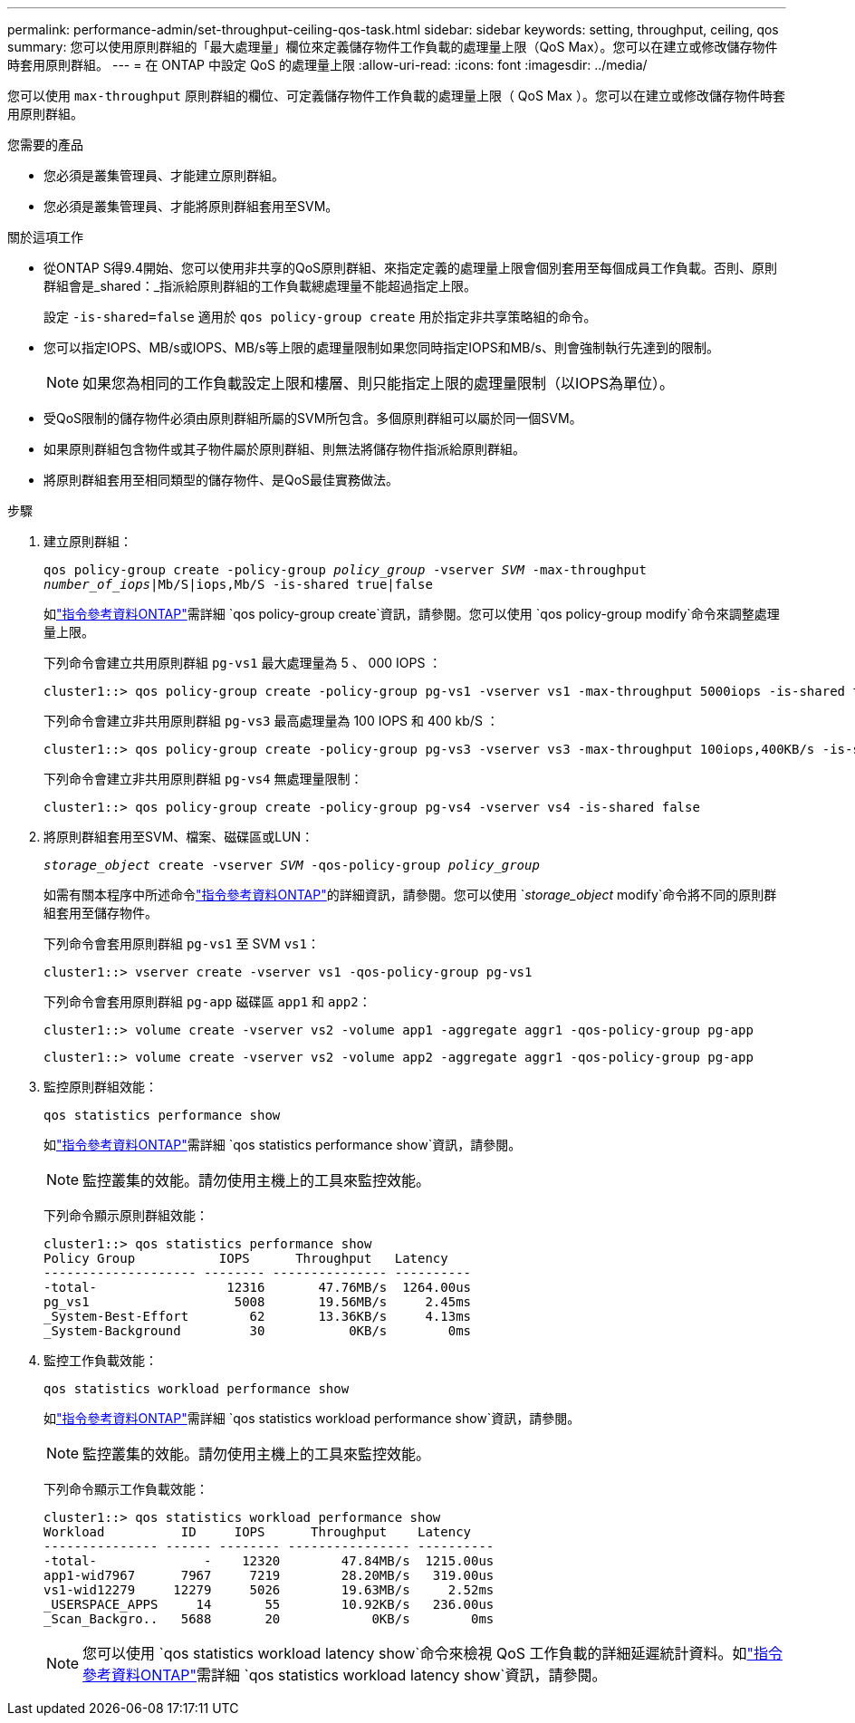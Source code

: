 ---
permalink: performance-admin/set-throughput-ceiling-qos-task.html 
sidebar: sidebar 
keywords: setting, throughput, ceiling, qos 
summary: 您可以使用原則群組的「最大處理量」欄位來定義儲存物件工作負載的處理量上限（QoS Max）。您可以在建立或修改儲存物件時套用原則群組。 
---
= 在 ONTAP 中設定 QoS 的處理量上限
:allow-uri-read: 
:icons: font
:imagesdir: ../media/


[role="lead"]
您可以使用 `max-throughput` 原則群組的欄位、可定義儲存物件工作負載的處理量上限（ QoS Max ）。您可以在建立或修改儲存物件時套用原則群組。

.您需要的產品
* 您必須是叢集管理員、才能建立原則群組。
* 您必須是叢集管理員、才能將原則群組套用至SVM。


.關於這項工作
* 從ONTAP S得9.4開始、您可以使用非共享的QoS原則群組、來指定定義的處理量上限會個別套用至每個成員工作負載。否則、原則群組會是_shared：_指派給原則群組的工作負載總處理量不能超過指定上限。
+
設定 `-is-shared=false` 適用於 `qos policy-group create` 用於指定非共享策略組的命令。

* 您可以指定IOPS、MB/s或IOPS、MB/s等上限的處理量限制如果您同時指定IOPS和MB/s、則會強制執行先達到的限制。
+
[NOTE]
====
如果您為相同的工作負載設定上限和樓層、則只能指定上限的處理量限制（以IOPS為單位）。

====
* 受QoS限制的儲存物件必須由原則群組所屬的SVM所包含。多個原則群組可以屬於同一個SVM。
* 如果原則群組包含物件或其子物件屬於原則群組、則無法將儲存物件指派給原則群組。
* 將原則群組套用至相同類型的儲存物件、是QoS最佳實務做法。


.步驟
. 建立原則群組：
+
`qos policy-group create -policy-group _policy_group_ -vserver _SVM_ -max-throughput _number_of_iops_|Mb/S|iops,Mb/S -is-shared true|false`

+
如link:https://docs.netapp.com/us-en/ontap-cli/qos-policy-group-create.html["指令參考資料ONTAP"^]需詳細 `qos policy-group create`資訊，請參閱。您可以使用 `qos policy-group modify`命令來調整處理量上限。

+
下列命令會建立共用原則群組 `pg-vs1` 最大處理量為 5 、 000 IOPS ：

+
[listing]
----
cluster1::> qos policy-group create -policy-group pg-vs1 -vserver vs1 -max-throughput 5000iops -is-shared true
----
+
下列命令會建立非共用原則群組 `pg-vs3` 最高處理量為 100 IOPS 和 400 kb/S ：

+
[listing]
----
cluster1::> qos policy-group create -policy-group pg-vs3 -vserver vs3 -max-throughput 100iops,400KB/s -is-shared false
----
+
下列命令會建立非共用原則群組 `pg-vs4` 無處理量限制：

+
[listing]
----
cluster1::> qos policy-group create -policy-group pg-vs4 -vserver vs4 -is-shared false
----
. 將原則群組套用至SVM、檔案、磁碟區或LUN：
+
`_storage_object_ create -vserver _SVM_ -qos-policy-group _policy_group_`

+
如需有關本程序中所述命令link:https://docs.netapp.com/us-en/ontap-cli/["指令參考資料ONTAP"^]的詳細資訊，請參閱。您可以使用 `_storage_object_ modify`命令將不同的原則群組套用至儲存物件。

+
下列命令會套用原則群組 `pg-vs1` 至 SVM `vs1`：

+
[listing]
----
cluster1::> vserver create -vserver vs1 -qos-policy-group pg-vs1
----
+
下列命令會套用原則群組 `pg-app` 磁碟區 `app1` 和 `app2`：

+
[listing]
----
cluster1::> volume create -vserver vs2 -volume app1 -aggregate aggr1 -qos-policy-group pg-app
----
+
[listing]
----
cluster1::> volume create -vserver vs2 -volume app2 -aggregate aggr1 -qos-policy-group pg-app
----
. 監控原則群組效能：
+
`qos statistics performance show`

+
如link:https://docs.netapp.com/us-en/ontap-cli/qos-statistics-performance-show.html["指令參考資料ONTAP"^]需詳細 `qos statistics performance show`資訊，請參閱。

+
[NOTE]
====
監控叢集的效能。請勿使用主機上的工具來監控效能。

====
+
下列命令顯示原則群組效能：

+
[listing]
----
cluster1::> qos statistics performance show
Policy Group           IOPS      Throughput   Latency
-------------------- -------- --------------- ----------
-total-                 12316       47.76MB/s  1264.00us
pg_vs1                   5008       19.56MB/s     2.45ms
_System-Best-Effort        62       13.36KB/s     4.13ms
_System-Background         30           0KB/s        0ms
----
. 監控工作負載效能：
+
`qos statistics workload performance show`

+
如link:https://docs.netapp.com/us-en/ontap-cli/qos-statistics-workload-performance-show.html["指令參考資料ONTAP"^]需詳細 `qos statistics workload performance show`資訊，請參閱。

+
[NOTE]
====
監控叢集的效能。請勿使用主機上的工具來監控效能。

====
+
下列命令顯示工作負載效能：

+
[listing]
----
cluster1::> qos statistics workload performance show
Workload          ID     IOPS      Throughput    Latency
--------------- ------ -------- ---------------- ----------
-total-              -    12320        47.84MB/s  1215.00us
app1-wid7967      7967     7219        28.20MB/s   319.00us
vs1-wid12279     12279     5026        19.63MB/s     2.52ms
_USERSPACE_APPS     14       55        10.92KB/s   236.00us
_Scan_Backgro..   5688       20            0KB/s        0ms
----
+
[NOTE]
====
您可以使用 `qos statistics workload latency show`命令來檢視 QoS 工作負載的詳細延遲統計資料。如link:https://docs.netapp.com/us-en/ontap-cli/qos-statistics-workload-latency-show.html["指令參考資料ONTAP"^]需詳細 `qos statistics workload latency show`資訊，請參閱。

====

